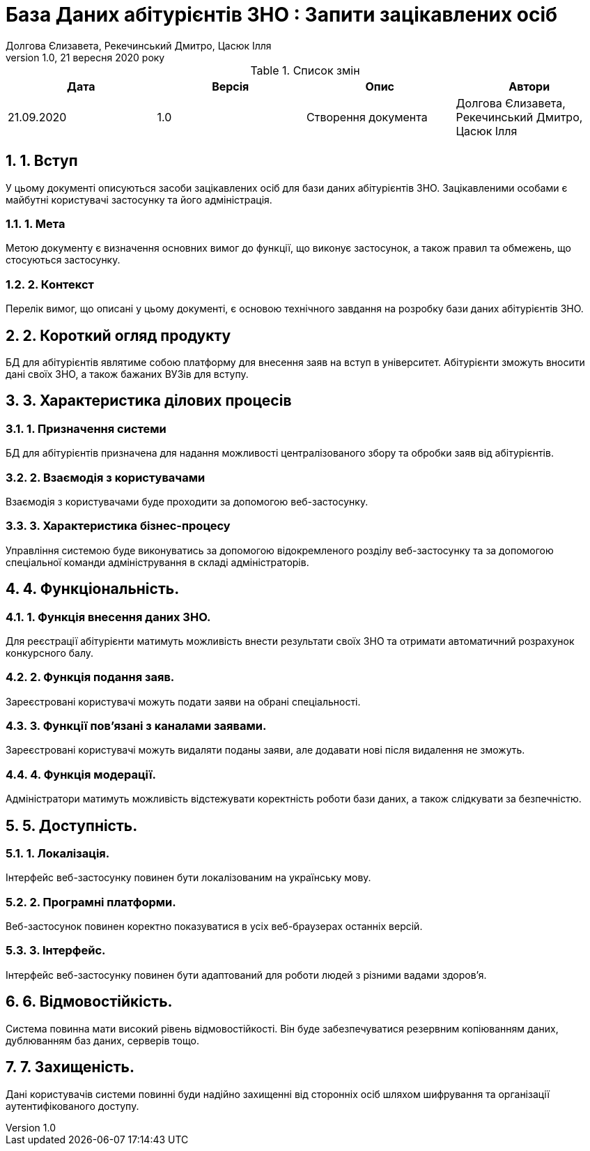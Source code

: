 ﻿= База Даних абітурієнтів ЗНО : Запити зацікавлених осіб
Долгова Єлизавета, Рекечинський Дмитро, Цасюк Ілля
Версія 1.0, 21 вересня 2020 року
:toc: macro
:toc-title: Зміст
:sectnums:
:chapter-label:

<<<

[preface]
.Список змін
|===
|Дата |Версія |Опис |Автори

|21.09.2020
|1.0
|Створення документа
|Долгова Єлизавета, Рекечинський Дмитро, Цасюк Ілля
|===

<<<

== 1. Вступ
У цьому документі описуються засоби зацікавлених осіб для
бази даних абітурієнтів ЗНО. Зацікавленими особами
є майбутні користувачі застосунку та його адміністрація.

===  1. Мета
Метою документу є визначення основних вимог до функції, що виконує
застосунок, а також правил та обмежень, що стосуються застосунку.

=== 2. Контекст
Перелік вимог, що описані у цьому документі, є основою технічного
завдання на розробку бази даних абітурієнтів ЗНО.

== 2. Короткий огляд продукту
БД для абітурієнтів являтиме собою платформу для внесення заяв на вступ в університет. Абітурієнти зможуть вносити дані своїх ЗНО, а також бажаних ВУЗів для вступу.

== 3. Характеристика ділових процесів

=== 1. Призначення системи
БД для абітурієнтів призначена для надання можливості централізованого збору та обробки заяв від абітурієнтів.

=== 2. Взаємодія з користувачами
Взаємодія з користувачами буде проходити за допомогою веб-застосунку.

=== 3. Характеристика бізнес-процесу
Управління системою буде виконуватись за допомогою відокремленого розділу
веб-застосунку та за допомогою спеціальної команди адміністрування в складі
адміністраторів.

== 4. Функціональність.

=== 1. Функція внесення даних ЗНО.
Для реєстрації абітурієнти матимуть можливість внести результати своїх ЗНО та отримати автоматичний розрахунок конкурсного балу.

=== 2. Функція подання заяв.
Зареєстровані користувачі можуть подати заяви на обрані спеціальності.

=== 3. Функції пов'язані з каналами заявами.
Зареєстровані користувачі можуть видаляти поданы заяви, але додавати нові після видалення не зможуть.

=== 4. Функція модерації.
Адміністратори матимуть можливість відстежувати коректність роботи бази даних, а також слідкувати за безпечністю.

== 5. Доступність.
=== 1. Локалізація.
Інтерфейс веб-застосунку повинен бути локалізованим на українську мову.

=== 2. Програмні платформи.
Веб-застосунок повинен коректно показуватися в усіх веб-браузерах останніх версій.

=== 3. Інтерфейс.
Інтерфейс веб-застосунку повинен бути адаптований для роботи людей з різними вадами здоров'я.

== 6. Відмовостійкість.
Система повинна мати високий рівень відмовостійкості. Він буде забезпечуватися резервним
копіюванням даних, дублюванням баз даних, серверів тощо.

== 7. Захищеність.
Дані користувачів системи повинні буди надійно захищенні від сторонніх осіб шляхом
шифрування та організації аутентифікованого доступу.
